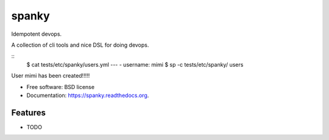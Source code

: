 ===============================
spanky
===============================

.. image:: https://badge.fury.io/py/spanky.png
    :target: http://badge.fury.io/py/spanky

.. image:: https://travis-ci.org/ionrock/spanky.png?branch=master
        :target: https://travis-ci.org/ionrock/spanky

.. image:: https://pypip.in/d/spanky/badge.png
        :target: https://pypi.python.org/pypi/spanky


Idempotent devops.

A collection of cli tools and nice DSL for doing devops.

::
   $ cat tests/etc/spanky/users.yml
   ---
   - username: mimi
   $ sp -c tests/etc/spanky/ users

User mimi has been created!!!!!

* Free software: BSD license
* Documentation: https://spanky.readthedocs.org.

Features
--------

* TODO
